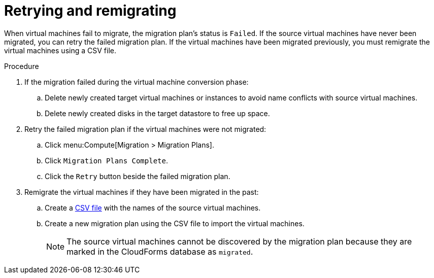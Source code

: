 [[Retrying_and_remigrating]]
= Retrying and remigrating

When virtual machines fail to migrate, the migration plan's status is `Failed`. If the source virtual machines have never been migrated, you can retry the failed migration plan. If the virtual machines have been migrated previously, you must remigrate the virtual machines using a CSV file.

.Procedure

. If the migration failed during the virtual machine conversion phase:

.. Delete newly created target virtual machines or instances to avoid name conflicts with source virtual machines.
.. Delete newly created disks in the target datastore to free up space.

. Retry the failed migration plan if the virtual machines were not migrated:

.. Click menu:Compute[Migration > Migration Plans].
.. Click `Migration Plans Complete`.
.. Click the `Retry` button beside the failed migration plan.

. Remigrate the virtual machines if they have been migrated in the past:

.. Create a xref:CSV_file[CSV file] with the names of the source virtual machines.
.. Create a new migration plan using the CSV file to import the virtual machines.
+
[NOTE]
====
The source virtual machines cannot be discovered by the migration plan because they are marked in the CloudForms database as `migrated`.
====
